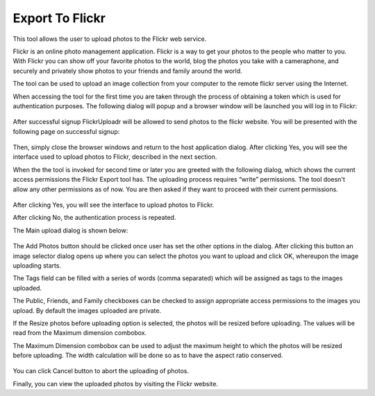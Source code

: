 .. meta::
   :description: digiKam Export to Flickr Web-service
   :keywords: digiKam, documentation, user manual, photo management, open source, free, learn, easy, flickr

.. metadata-placeholder

   :authors: - digiKam Team (see Credits and License for details)

   :license: Creative Commons License SA 4.0

.. _flickr_export:

Export To Flickr
================

.. contents::

This tool allows the user to upload photos to the Flickr web service.

Flickr is an online photo management application. Flickr is a way to get your photos to the people who matter to you. With Flickr you can show off your favorite photos to the world, blog the photos you take with a cameraphone, and securely and privately show photos to your friends and family around the world.

The tool can be used to upload an image collection from your computer to the remote flickr server using the Internet.

When accessing the tool for the first time you are taken through the process of obtaining a token which is used for authentication purposes. The following dialog will popup and a browser window will be launched you will log in to Flickr:

.. figure:: images/export_flickr_signup.webp

After successful signup FlickrUploadr will be allowed to send photos to the flickr website. You will be presented with the following page on successful signup:

.. figure:: images/export_flickr_authenticated.webp

Then, simply close the browser windows and return to the host application dialog. After clicking Yes, you will see the interface used to upload photos to Flickr, described in the next section.

When the the tool is invoked for second time or later you are greeted with the following dialog, which shows the current access permissions the Flickr Export tool has. The uploading process requires “write” permissions. The tool doesn't allow any other permissions as of now. You are then asked if they want to proceed with their current permissions.

.. figure:: images/export_flickr_continue.webp

After clicking Yes, you will see the interface to upload photos to Flickr.

After clicking No, the authentication process is repeated.

The Main upload dialog is shown below:

.. figure:: images/export_flickr_uploaddialog.webp

The Add Photos button should be clicked once user has set the other options in the dialog. After clicking this button an image selector dialog opens up where you can select the photos you want to upload and click OK, whereupon the image uploading starts.

The Tags field can be filled with a series of words (comma separated) which will be assigned as tags to the images uploaded.

The Public, Friends, and Family checkboxes can be checked to assign appropriate access permissions to the images you upload. By default the images uploaded are private.

If the Resize photos before uploading option is selected, the photos will be resized before uploading. The values will be read from the Maximum dimension combobox.

The Maximum Dimension combobox can be used to adjust the maximum height to which the photos will be resized before uploading. The width calculation will be done so as to have the aspect ratio conserved.

.. figure:: images/export_flickr_uploading.webp

You can click Cancel button to abort the uploading of photos.

Finally, you can view the uploaded photos by visiting the Flickr website.
